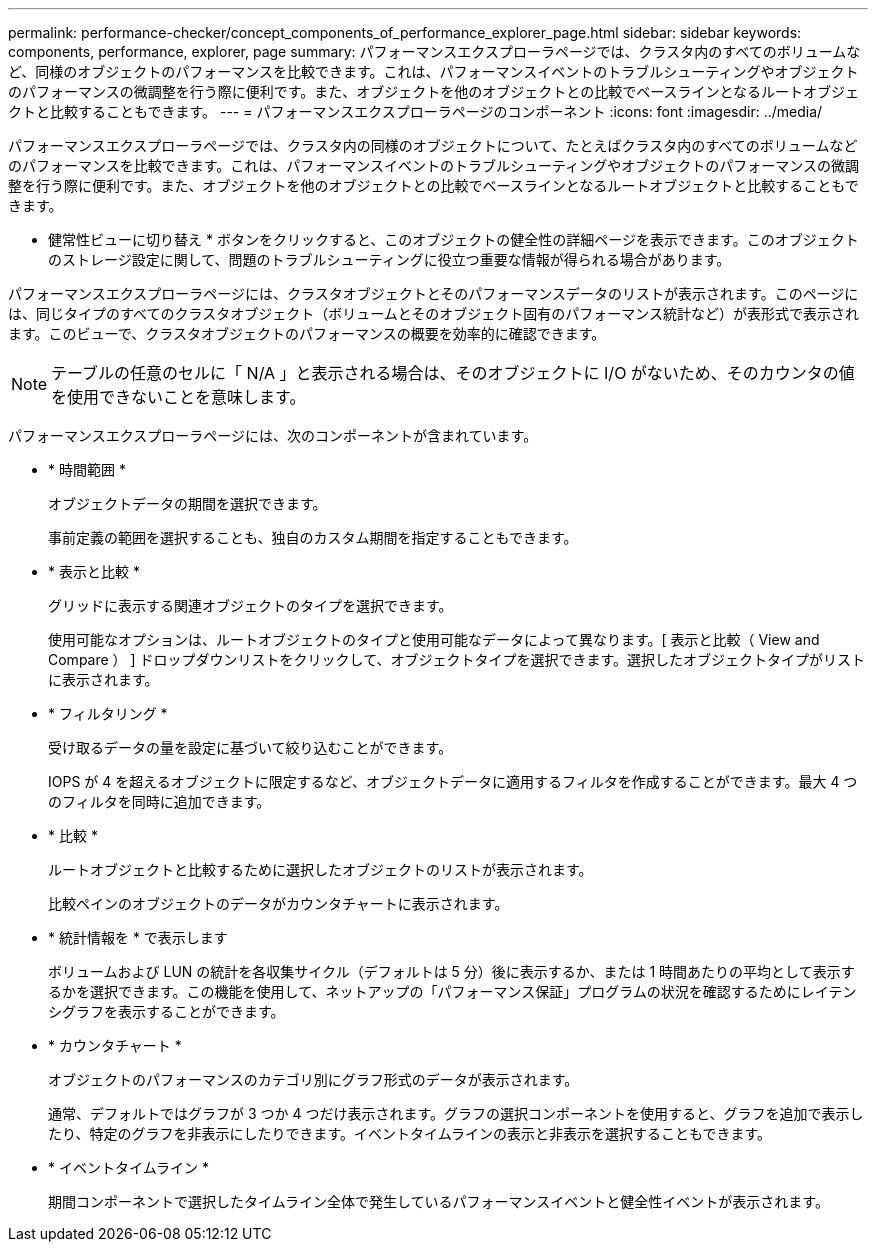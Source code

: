 ---
permalink: performance-checker/concept_components_of_performance_explorer_page.html 
sidebar: sidebar 
keywords: components, performance, explorer, page 
summary: パフォーマンスエクスプローラページでは、クラスタ内のすべてのボリュームなど、同様のオブジェクトのパフォーマンスを比較できます。これは、パフォーマンスイベントのトラブルシューティングやオブジェクトのパフォーマンスの微調整を行う際に便利です。また、オブジェクトを他のオブジェクトとの比較でベースラインとなるルートオブジェクトと比較することもできます。 
---
= パフォーマンスエクスプローラページのコンポーネント
:icons: font
:imagesdir: ../media/


[role="lead"]
パフォーマンスエクスプローラページでは、クラスタ内の同様のオブジェクトについて、たとえばクラスタ内のすべてのボリュームなどのパフォーマンスを比較できます。これは、パフォーマンスイベントのトラブルシューティングやオブジェクトのパフォーマンスの微調整を行う際に便利です。また、オブジェクトを他のオブジェクトとの比較でベースラインとなるルートオブジェクトと比較することもできます。

* 健常性ビューに切り替え * ボタンをクリックすると、このオブジェクトの健全性の詳細ページを表示できます。このオブジェクトのストレージ設定に関して、問題のトラブルシューティングに役立つ重要な情報が得られる場合があります。

パフォーマンスエクスプローラページには、クラスタオブジェクトとそのパフォーマンスデータのリストが表示されます。このページには、同じタイプのすべてのクラスタオブジェクト（ボリュームとそのオブジェクト固有のパフォーマンス統計など）が表形式で表示されます。このビューで、クラスタオブジェクトのパフォーマンスの概要を効率的に確認できます。

[NOTE]
====
テーブルの任意のセルに「 N/A 」と表示される場合は、そのオブジェクトに I/O がないため、そのカウンタの値を使用できないことを意味します。

====
パフォーマンスエクスプローラページには、次のコンポーネントが含まれています。

* * 時間範囲 *
+
オブジェクトデータの期間を選択できます。

+
事前定義の範囲を選択することも、独自のカスタム期間を指定することもできます。

* * 表示と比較 *
+
グリッドに表示する関連オブジェクトのタイプを選択できます。

+
使用可能なオプションは、ルートオブジェクトのタイプと使用可能なデータによって異なります。[ 表示と比較（ View and Compare ） ] ドロップダウンリストをクリックして、オブジェクトタイプを選択できます。選択したオブジェクトタイプがリストに表示されます。

* * フィルタリング *
+
受け取るデータの量を設定に基づいて絞り込むことができます。

+
IOPS が 4 を超えるオブジェクトに限定するなど、オブジェクトデータに適用するフィルタを作成することができます。最大 4 つのフィルタを同時に追加できます。

* * 比較 *
+
ルートオブジェクトと比較するために選択したオブジェクトのリストが表示されます。

+
比較ペインのオブジェクトのデータがカウンタチャートに表示されます。

* * 統計情報を * で表示します
+
ボリュームおよび LUN の統計を各収集サイクル（デフォルトは 5 分）後に表示するか、または 1 時間あたりの平均として表示するかを選択できます。この機能を使用して、ネットアップの「パフォーマンス保証」プログラムの状況を確認するためにレイテンシグラフを表示することができます。

* * カウンタチャート *
+
オブジェクトのパフォーマンスのカテゴリ別にグラフ形式のデータが表示されます。

+
通常、デフォルトではグラフが 3 つか 4 つだけ表示されます。グラフの選択コンポーネントを使用すると、グラフを追加で表示したり、特定のグラフを非表示にしたりできます。イベントタイムラインの表示と非表示を選択することもできます。

* * イベントタイムライン *
+
期間コンポーネントで選択したタイムライン全体で発生しているパフォーマンスイベントと健全性イベントが表示されます。


